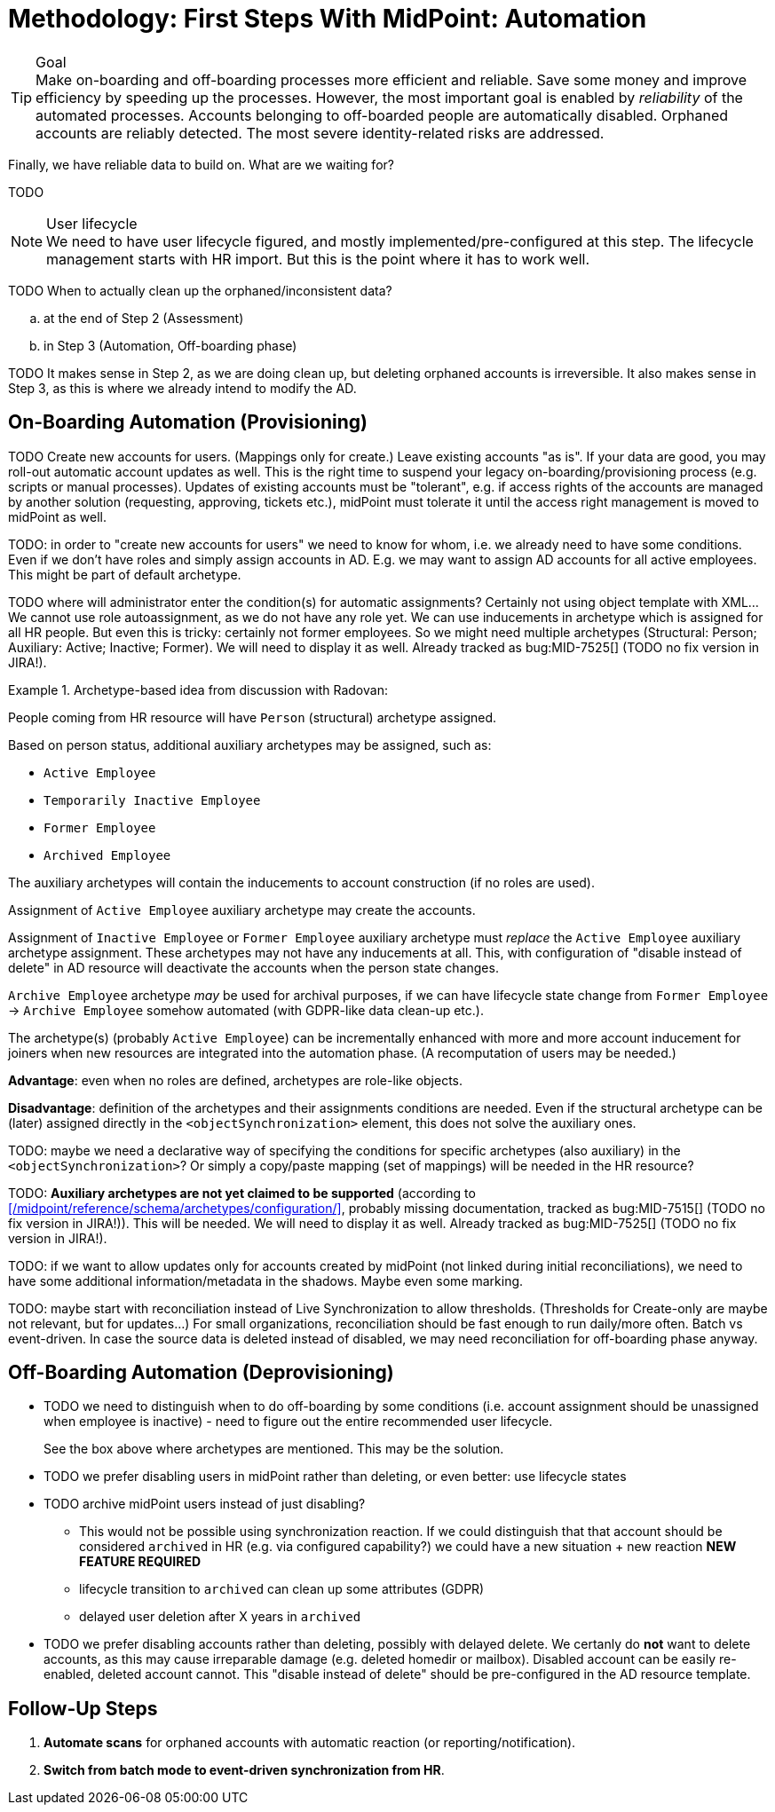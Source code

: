 = Methodology: First Steps With MidPoint: Automation
:page-nav-title: '3. Automation'
:page-display-order: 120
:page-toc: top
:experimental:



.Goal
TIP: Make on-boarding and off-boarding processes more efficient and reliable.
Save some money and improve efficiency by speeding up the processes.
However, the most important goal is enabled by _reliability_ of the automated processes.
Accounts belonging to off-boarded people are automatically disabled.
Orphaned accounts are reliably detected.
The most severe identity-related risks are addressed.


Finally, we have reliable data to build on.
What are we waiting for?

TODO

.User lifecycle
NOTE: We need to have user lifecycle figured, and mostly implemented/pre-configured at this step.
The lifecycle management starts with HR import.
But this is the point where it has to work well.

TODO When to actually clean up the orphaned/inconsistent data?
[loweralpha]
. at the end of Step 2 (Assessment)
. in Step 3 (Automation, Off-boarding phase)

TODO It makes sense in Step 2, as we are doing clean up, but deleting orphaned accounts is irreversible.
It also makes sense in Step 3, as this is where we already intend to modify the AD.

== On-Boarding Automation (Provisioning)

TODO
Create new accounts for users. (Mappings only for create.)
Leave existing accounts "as is".
If your data are good, you may roll-out automatic account updates as well.
This is the right time to suspend your legacy on-boarding/provisioning process (e.g. scripts or manual processes).
Updates of existing accounts must be "tolerant", e.g. if access rights of the accounts are managed by another solution (requesting, approving, tickets etc.), midPoint must tolerate it until the access right management is moved to midPoint as well.

TODO: in order to "create new accounts for users" we need to know for whom, i.e. we already need to have some conditions.
Even if we don't have roles and simply assign accounts in AD.
E.g. we may want to assign AD accounts for all active employees. This might be part of default archetype.

TODO where will administrator enter the condition(s) for automatic assignments? Certainly not using object template with XML...
We cannot use role autoassignment, as we do not have any role yet.
We can use inducements in archetype which is assigned for all HR people.
But even this is tricky: certainly not former employees.
So we might need multiple archetypes (Structural: Person; Auxiliary: Active; Inactive; Former).
We will need to display it as well. Already tracked as bug:MID-7525[] (TODO no fix version in JIRA!).

.Archetype-based idea from discussion with Radovan:
====
People coming from HR resource will have `Person` (structural) archetype assigned.

Based on person status, additional auxiliary archetypes may be assigned, such as:

* `Active Employee`
* `Temporarily Inactive Employee`
* `Former Employee`
* `Archived Employee`

The auxiliary archetypes will contain the inducements to account construction (if no roles are used).

Assignment of `Active Employee` auxiliary archetype may create the accounts.

Assignment of `Inactive Employee` or `Former Employee` auxiliary archetype must _replace_ the `Active Employee` auxiliary archetype assignment.
These archetypes may not have any inducements at all.
This, with configuration of "disable instead of delete" in AD resource will deactivate the accounts when the person state changes.

`Archive Employee` archetype _may_ be used for archival purposes, if we can have lifecycle state change from `Former Employee` -> `Archive Employee` somehow automated (with GDPR-like data clean-up etc.).

The archetype(s) (probably `Active Employee`) can be incrementally enhanced with more and more account inducement for joiners when new resources are integrated into the automation phase. (A recomputation of users may be needed.)

*Advantage*: even when no roles are defined, archetypes are role-like objects.

*Disadvantage*: definition of the archetypes and their assignments conditions are needed. Even if the structural archetype can be (later) assigned directly in the `<objectSynchronization>` element, this does not solve the auxiliary ones.

TODO: maybe we need a declarative way of specifying the conditions for specific archetypes (also auxiliary) in the `<objectSynchronization>`? Or simply a copy/paste mapping (set of mappings) will be needed in the HR resource?

TODO: *Auxiliary archetypes are not yet claimed to be supported* (according to xref:/midpoint/reference/schema/archetypes/configuration/[], probably missing documentation, tracked as bug:MID-7515[] (TODO no fix version in JIRA!)).
This will be needed.
We will need to display it as well.
Already tracked as bug:MID-7525[] (TODO no fix version in JIRA!).
====

TODO: if we want to allow updates only for accounts created by midPoint (not linked during initial reconciliations), we need to have some additional information/metadata in the shadows.
Maybe even some marking.

TODO: maybe start with reconciliation instead of Live Synchronization to allow thresholds. (Thresholds for Create-only are maybe not relevant, but for updates...) For small organizations, reconciliation should be fast enough to run daily/more often. Batch vs event-driven. In case the source data is deleted instead of disabled, we may need reconciliation for off-boarding phase anyway.

== Off-Boarding Automation (Deprovisioning)

* TODO we need to distinguish when to do off-boarding by some conditions (i.e. account assignment should be unassigned when employee is inactive) - need to figure out the entire recommended user lifecycle.
+
See the box above where archetypes are mentioned. This may be the solution.
* TODO we prefer disabling users in midPoint rather than deleting, or even better: use lifecycle states
* TODO archive midPoint users instead of just disabling?
** This would not be possible using synchronization reaction. If we could distinguish that that account should be considered `archived` in HR (e.g. via configured capability?) we could have a new situation + new reaction *NEW FEATURE REQUIRED*
** lifecycle transition to `archived` can clean up some attributes (GDPR)
** delayed user deletion after X years in `archived`
* TODO we prefer disabling accounts rather than deleting, possibly with delayed delete.
We certanly do *not* want to delete accounts, as this may cause irreparable damage (e.g. deleted homedir or mailbox).
Disabled account can be easily re-enabled, deleted account cannot.
This "disable instead of delete" should be pre-configured in the AD resource template.

== Follow-Up Steps

. *Automate scans* for orphaned accounts with automatic reaction (or reporting/notification).

. *Switch from batch mode to event-driven synchronization from HR*.

